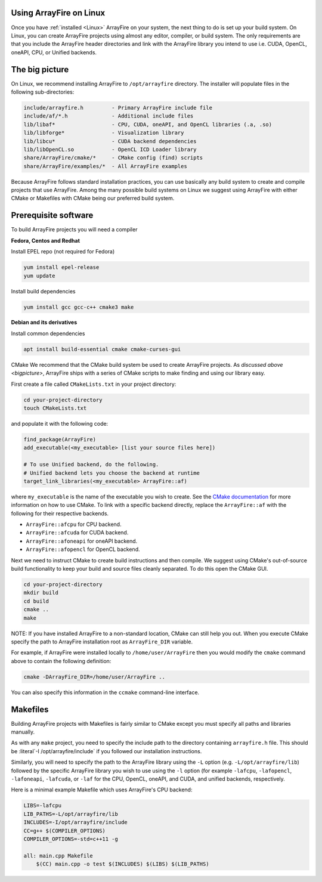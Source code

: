 Using ArrayFire on Linux
========================

Once you have :ref:`installed <Linux>` ArrayFire on your system, the next thing to do is set up your build system. On Linux, you can create ArrayFire projects using almost any editor, compiler, or build system. The only requirements are that you include the ArrayFire header directories and link with the ArrayFire library you intend to use i.e. CUDA, OpenCL, oneAPI, CPU, or Unified backends.

.. _bigpicture:

The big picture
===============

On Linux, we recommend installing ArrayFire to :literal:`/opt/arrayfire` directory. The installer will populate files in the following sub-directories:

.. code-block:: text

    include/arrayfire.h         - Primary ArrayFire include file
    include/af/*.h              - Additional include files
    lib/libaf*                  - CPU, CUDA, oneAPI, and OpenCL libraries (.a, .so)
    lib/libforge*               - Visualization library
    lib/libcu*                  - CUDA backend dependencies
    lib/libOpenCL.so            - OpenCL ICD Loader library
    share/ArrayFire/cmake/*     - CMake config (find) scripts
    share/ArrayFire/examples/*  - All ArrayFire examples

Because ArrayFire follows standard installation practices, you can use basically any build system to create and compile projects that use ArrayFire. Among the many possible build systems on Linux we suggest using ArrayFire with either CMake or Makefiles with CMake being our preferred build system.

Prerequisite software
=====================

To build ArrayFire projects you will need a compiler

**Fedora, Centos and Redhat**

Install EPEL repo (not required for Fedora)

.. code-block:: text

    yum install epel-release
    yum update

Install build dependencies

.. code-block:: text

    yum install gcc gcc-c++ cmake3 make

**Debian and its derivatives**

Install common dependencies

.. code-block:: text

    apt install build-essential cmake cmake-curses-gui

CMake
We recommend that the CMake build system be used to create ArrayFire projects. As `discussed above <bigpicture>`, ArrayFire ships with a series of CMake scripts to make finding and using our library easy.

First create a file called :literal:`CMakeLists.txt` in your project directory:

.. code-block:: text

    cd your-project-directory
    touch CMakeLists.txt

and populate it with the following code:

.. code-block:: text

    find_package(ArrayFire)
    add_executable(<my_executable> [list your source files here])

    # To use Unified backend, do the following.
    # Unified backend lets you choose the backend at runtime
    target_link_libraries(<my_executable> ArrayFire::af)

where :literal:`my_executable` is the name of the executable you wish to create. See the `CMake documentation <https://cmake.org/documentation/>`_ for more information on how to use CMake. To link with a specific backend directly, replace the :literal:`ArrayFire::af` with the following for their respective backends.

* :literal:`ArrayFire::afcpu` for CPU backend.
* :literal:`ArrayFire::afcuda` for CUDA backend.
* :literal:`ArrayFire::afoneapi` for oneAPI backend.
* :literal:`ArrayFire::afopencl` for OpenCL backend.

Next we need to instruct CMake to create build instructions and then compile. We suggest using CMake's out-of-source build functionality to keep your build and source files cleanly separated. To do this open the CMake GUI.

.. code-block:: text

    cd your-project-directory
    mkdir build
    cd build
    cmake ..
    make

NOTE: If you have installed ArrayFire to a non-standard location, CMake can still help you out. When you execute CMake specify the path to ArrayFire installation root as :literal:`ArrayFire_DIR` variable.

For example, if ArrayFire were installed locally to :literal:`/home/user/ArrayFire` then you would modify the :literal:`cmake` command above to contain the following definition:

.. code-block:: text

    cmake -DArrayFire_DIR=/home/user/ArrayFire ..

You can also specify this information in the :literal:`ccmake` command-line interface.


Makefiles
=========

Building ArrayFire projects with Makefiles is fairly similar to CMake except you must specify all paths and libraries manually.

As with any :literal:`make` project, you need to specify the include path to the directory containing :literal:`arrayfire.h` file. This should be :literal`-I /opt/arrayfire/include` if you followed our installation instructions.

Similarly, you will need to specify the path to the ArrayFire library using the :literal:`-L` option (e.g. :literal:`-L/opt/arrayfire/lib`) followed by the specific ArrayFire library you wish to use using the :literal:`-l` option (for example :literal:`-lafcpu`, :literal:`-lafopencl`, :literal:`-lafoneapi`, :literal:`-lafcuda`, or :literal:`-laf` for the CPU, OpenCL, oneAPI, and CUDA, and unified backends, respectively.

Here is a minimal example Makefile which uses ArrayFire's CPU backend:

.. code-block:: text

    LIBS=-lafcpu
    LIB_PATHS=-L/opt/arrayfire/lib
    INCLUDES=-I/opt/arrayfire/include
    CC=g++ $(COMPILER_OPTIONS)
    COMPILER_OPTIONS=-std=c++11 -g

    all: main.cpp Makefile
        $(CC) main.cpp -o test $(INCLUDES) $(LIBS) $(LIB_PATHS)